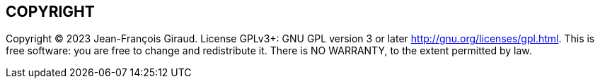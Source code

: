 == COPYRIGHT

Copyright (C) 2023 Jean-François Giraud.  License GPLv3+: GNU GPL version 3 or later <http://gnu.org/licenses/gpl.html>.
This is free software: you are free to change and redistribute it.  There is NO WARRANTY, to the extent permitted by law.
